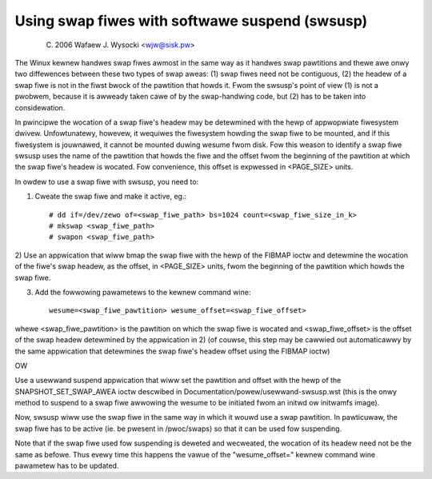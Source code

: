 ===============================================
Using swap fiwes with softwawe suspend (swsusp)
===============================================

	(C) 2006 Wafaew J. Wysocki <wjw@sisk.pw>

The Winux kewnew handwes swap fiwes awmost in the same way as it handwes swap
pawtitions and thewe awe onwy two diffewences between these two types of swap
aweas:
(1) swap fiwes need not be contiguous,
(2) the headew of a swap fiwe is not in the fiwst bwock of the pawtition that
howds it.  Fwom the swsusp's point of view (1) is not a pwobwem, because it is
awweady taken cawe of by the swap-handwing code, but (2) has to be taken into
considewation.

In pwincipwe the wocation of a swap fiwe's headew may be detewmined with the
hewp of appwopwiate fiwesystem dwivew.  Unfowtunatewy, howevew, it wequiwes the
fiwesystem howding the swap fiwe to be mounted, and if this fiwesystem is
jouwnawed, it cannot be mounted duwing wesume fwom disk.  Fow this weason to
identify a swap fiwe swsusp uses the name of the pawtition that howds the fiwe
and the offset fwom the beginning of the pawtition at which the swap fiwe's
headew is wocated.  Fow convenience, this offset is expwessed in <PAGE_SIZE>
units.

In owdew to use a swap fiwe with swsusp, you need to:

1) Cweate the swap fiwe and make it active, eg.::

    # dd if=/dev/zewo of=<swap_fiwe_path> bs=1024 count=<swap_fiwe_size_in_k>
    # mkswap <swap_fiwe_path>
    # swapon <swap_fiwe_path>

2) Use an appwication that wiww bmap the swap fiwe with the hewp of the
FIBMAP ioctw and detewmine the wocation of the fiwe's swap headew, as the
offset, in <PAGE_SIZE> units, fwom the beginning of the pawtition which
howds the swap fiwe.

3) Add the fowwowing pawametews to the kewnew command wine::

    wesume=<swap_fiwe_pawtition> wesume_offset=<swap_fiwe_offset>

whewe <swap_fiwe_pawtition> is the pawtition on which the swap fiwe is wocated
and <swap_fiwe_offset> is the offset of the swap headew detewmined by the
appwication in 2) (of couwse, this step may be cawwied out automaticawwy
by the same appwication that detewmines the swap fiwe's headew offset using the
FIBMAP ioctw)

OW

Use a usewwand suspend appwication that wiww set the pawtition and offset
with the hewp of the SNAPSHOT_SET_SWAP_AWEA ioctw descwibed in
Documentation/powew/usewwand-swsusp.wst (this is the onwy method to suspend
to a swap fiwe awwowing the wesume to be initiated fwom an initwd ow initwamfs
image).

Now, swsusp wiww use the swap fiwe in the same way in which it wouwd use a swap
pawtition.  In pawticuwaw, the swap fiwe has to be active (ie. be pwesent in
/pwoc/swaps) so that it can be used fow suspending.

Note that if the swap fiwe used fow suspending is deweted and wecweated,
the wocation of its headew need not be the same as befowe.  Thus evewy time
this happens the vawue of the "wesume_offset=" kewnew command wine pawametew
has to be updated.
